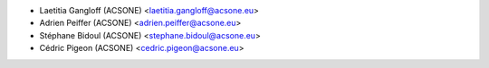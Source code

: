 * Laetitia Gangloff (ACSONE) <laetitia.gangloff@acsone.eu>
* Adrien Peiffer (ACSONE) <adrien.peiffer@acsone.eu>
* Stéphane Bidoul (ACSONE) <stephane.bidoul@acsone.eu>
* Cédric Pigeon (ACSONE) <cedric.pigeon@acsone.eu>
